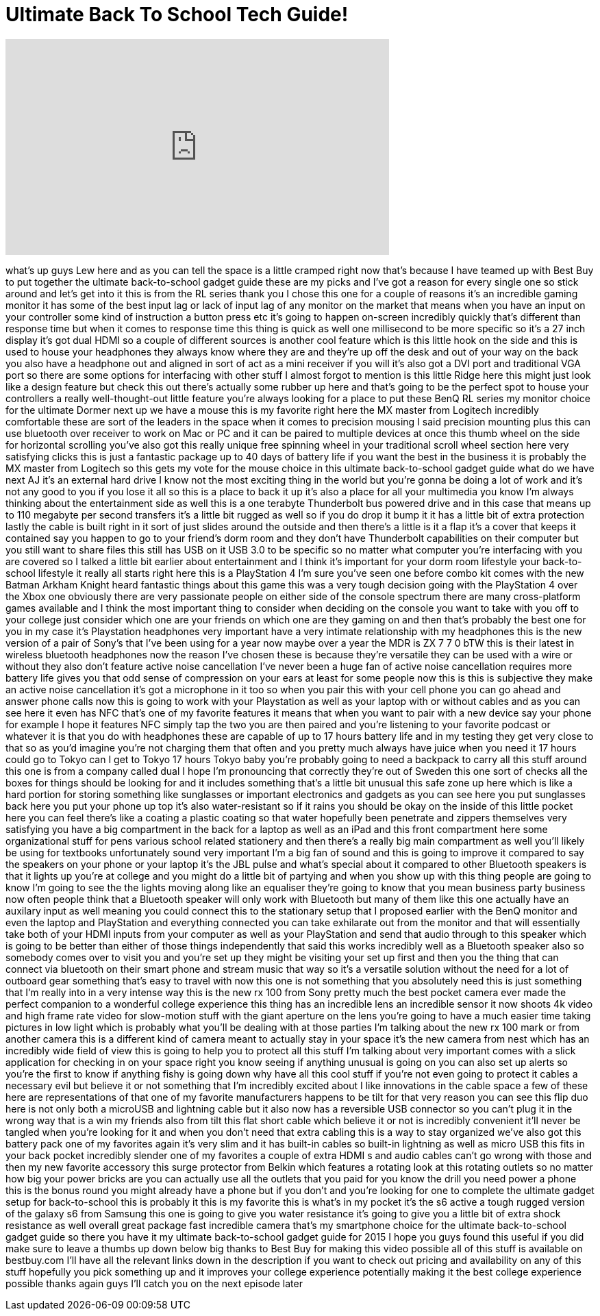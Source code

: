 = Ultimate Back To School Tech Guide!
:published_at: 2015-08-31
:hp-alt-title: Ultimate Back To School Tech Guide!
:hp-image: https://i.ytimg.com/vi/P4ub-xwhx4k/maxresdefault.jpg


++++
<iframe width="560" height="315" src="https://www.youtube.com/embed/P4ub-xwhx4k?rel=0" frameborder="0" allow="autoplay; encrypted-media" allowfullscreen></iframe>
++++

what's up guys Lew here and as you can
tell the space is a little cramped right
now that's because I have teamed up with
Best Buy to put together the ultimate
back-to-school gadget guide these are my
picks and I've got a reason for every
single one so stick around and let's get
into it this is from the RL series
thank you I chose this one for a couple
of reasons it's an incredible gaming
monitor it has some of the best input
lag or lack of input lag of any monitor
on the market that means when you have
an input on your controller some kind of
instruction a button press etc it's
going to happen on-screen incredibly
quickly that's different than response
time but when it comes to response time
this thing is quick as well one
millisecond to be more specific so it's
a 27 inch display it's got dual HDMI so
a couple of different sources is another
cool feature which is this little hook
on the side and this is used to house
your headphones they always know where
they are and they're up off the desk and
out of your way on the back you also
have a headphone out and aligned in sort
of act as a mini receiver if you will
it's also got a DVI port and traditional
VGA port so there are some options for
interfacing with other stuff I almost
forgot to mention is this little Ridge
here this might just look like a design
feature but check this out there's
actually some rubber up here and that's
going to be the perfect spot to house
your controllers a really
well-thought-out little feature you're
always looking for a place to put these
BenQ RL series my monitor choice for the
ultimate Dormer next up we have a mouse
this is my favorite right here the MX
master from Logitech incredibly
comfortable these are sort of the
leaders in the space when it comes to
precision mousing I said precision
mounting plus this can use bluetooth
over receiver to work on Mac or PC and
it can be paired to multiple devices at
once this thumb wheel on the side for
horizontal scrolling you've also got
this really unique free spinning wheel
in your traditional scroll wheel section
here very satisfying clicks this is just
a fantastic package up to 40 days of
battery life if you want the best in the
business it is probably the MX
master from Logitech so this gets my
vote for the mouse choice in this
ultimate back-to-school gadget guide
what do we have next AJ it's an external
hard drive I know not the most exciting
thing in the world but you're gonna be
doing a lot of work and it's not any
good to you if you lose it all
so this is a place to back it up it's
also a place for all your multimedia you
know I'm always thinking about the
entertainment side as well this is a one
terabyte Thunderbolt bus powered drive
and in this case that means up to 110
megabyte per second transfers it's a
little bit rugged as well so if you do
drop it bump it it has a little bit of
extra protection
lastly the cable is built right in it
sort of just slides around the outside
and then there's a little is it a flap
it's a cover that keeps it contained say
you happen to go to your friend's dorm
room and they don't have Thunderbolt
capabilities on their computer but you
still want to share files this still has
USB on it USB 3.0 to be specific so no
matter what computer you're interfacing
with you are covered so I talked a
little bit earlier about entertainment
and I think it's important for your dorm
room lifestyle your back-to-school
lifestyle it really all starts right
here this is a PlayStation 4 I'm sure
you've seen one before combo kit comes
with the new Batman Arkham Knight heard
fantastic things about this game this
was a very tough decision going with the
PlayStation 4 over the Xbox one
obviously there are very passionate
people on either side of the console
spectrum there are many cross-platform
games available and I think the most
important thing to consider when
deciding on the console you want to take
with you off to your college just
consider which one are your friends on
which one are they gaming on and then
that's probably the best one for you in
my case it's Playstation headphones very
important have a very intimate
relationship with my headphones this is
the new version of a pair of Sony's that
I've been using for a year now maybe
over a year the MDR is ZX 7 7 0 bTW this
is their latest in wireless bluetooth
headphones now the reason I've chosen
these is because they're versatile they
can be used with a wire or without they
also don't feature active noise
cancellation I've never been a huge fan
of active noise cancellation requires
more battery life gives you that odd
sense of compression on your ears at
least for some people now this is this
is subjective they make an active noise
cancellation it's got a microphone in it
too so when you pair this with your cell
phone you can go ahead and answer phone
calls now this is going to work with
your Playstation as well as your laptop
with or without cables and as you can
see here it even has NFC that's one of
my favorite features it means that when
you want to pair with a new device say
your phone for example I hope it
features NFC simply tap the two you are
then paired and you're listening to your
favorite podcast or whatever it is that
you do with headphones these are capable
of up to 17 hours battery life and in my
testing they get very close to that so
as you'd imagine you're not charging
them that often and you pretty much
always have juice when you need it
17 hours could go to Tokyo can I get to
Tokyo 17 hours
Tokyo baby you're probably going to need
a backpack to carry all this stuff
around this one is from a company called
dual I hope I'm pronouncing that
correctly they're out of Sweden this one
sort of checks all the boxes for things
should be looking for and it includes
something that's a little bit unusual
this safe zone up here which is like a
hard portion for storing something like
sunglasses or important electronics and
gadgets as you can see here you put
sunglasses back here you put your phone
up top it's also water-resistant so if
it rains you should be okay
on the inside of this little pocket here
you can feel there's like a coating a
plastic coating so that water hopefully
been penetrate and zippers themselves
very satisfying you have a big
compartment in the back for a laptop as
well as an iPad and this front
compartment here some organizational
stuff for pens various school related
stationery and then there's a really big
main compartment as well you'll likely
be using for textbooks
unfortunately sound
very important I'm a big fan of sound
and this is going to improve it compared
to say the speakers on your phone or
your laptop it's the JBL pulse and
what's special about it compared to
other Bluetooth speakers is that it
lights up you're at college and you
might do a little bit of partying and
when you show up with this thing people
are going to know I'm going to see the
the lights moving along like an
equaliser they're going to know that you
mean business party business now often
people think that a Bluetooth speaker
will only work with Bluetooth but many
of them like this one actually have an
auxilary input as well meaning you could
connect this to the stationary setup
that I proposed earlier with the BenQ
monitor and even the laptop and
PlayStation and everything connected you
can take exhilarate out from the monitor
and that will essentially take both of
your HDMI inputs from your computer as
well as your PlayStation and send that
audio through to this speaker which is
going to be better than either of those
things independently that said this
works incredibly well as a Bluetooth
speaker also so somebody comes over to
visit you and you're set up they might
be visiting your set up first and then
you the thing that can connect via
bluetooth on their smart phone and
stream music that way so it's a
versatile solution without the need for
a lot of outboard gear something that's
easy to travel with now this one is not
something that you absolutely need this
is just something that I'm really into
in a very intense way this is the new rx
100 from Sony pretty much the best
pocket camera ever made the perfect
companion to a wonderful college
experience this thing has an incredible
lens an incredible sensor it now shoots
4k video and high frame rate video for
slow-motion stuff with the giant
aperture on the lens you're going to
have a much easier time taking pictures
in low light which is probably what
you'll be dealing with at those parties
I'm talking about the new rx 100 mark or
from
another camera this is a different kind
of camera meant to actually stay in your
space it's the new camera from nest
which has an incredibly wide field of
view this is going to help you to
protect all this stuff I'm talking about
very important comes with a slick
application for checking in on your
space right
you know seeing if anything unusual is
going on you can also set up alerts so
you're the first to know if anything
fishy is going down why have all this
cool stuff if you're not even going to
protect it
cables a necessary evil but believe it
or not something that I'm incredibly
excited about I like innovations in the
cable space a few of these here are
representations of that one of my
favorite manufacturers happens to be
tilt for that very reason you can see
this flip duo here is not only both a
microUSB and lightning cable but it also
now has a reversible USB connector so
you can't plug it in the wrong way that
is a win my friends also from tilt this
flat short cable which believe it or not
is incredibly convenient it'll never be
tangled when you're looking for it and
when you don't need that extra cabling
this is a way to stay organized we've
also got this battery pack one of my
favorites again it's very slim and it
has built-in cables so built-in
lightning as well as micro USB this fits
in your back pocket incredibly slender
one of my favorites a couple of extra
HDMI s and audio cables can't go wrong
with those and then my new favorite
accessory this surge protector from
Belkin which features a rotating look at
this rotating outlets so no matter how
big your power bricks are you can
actually use all the outlets that you
paid for you know the drill you need
power a phone this is the bonus round
you might already have a phone but if
you don't and you're looking for one to
complete the ultimate gadget setup for
back-to-school this is probably it this
is my favorite this is what's in my
pocket
it's the s6 active a tough rugged
version of the galaxy s6 from Samsung
this one is going to give you water
resistance it's going to give
you a little bit of extra shock
resistance as well overall great package
fast incredible camera that's my
smartphone choice for the ultimate
back-to-school gadget guide so there you
have it my ultimate back-to-school
gadget guide for 2015 I hope you guys
found this useful if you did make sure
to leave a thumbs up down below
big thanks to Best Buy for making this
video possible all of this stuff is
available on bestbuy.com I'll have all
the relevant links down in the
description if you want to check out
pricing and availability on any of this
stuff
hopefully you pick something up and it
improves your college experience
potentially making it the best college
experience possible thanks again guys
I'll catch you on the next episode later